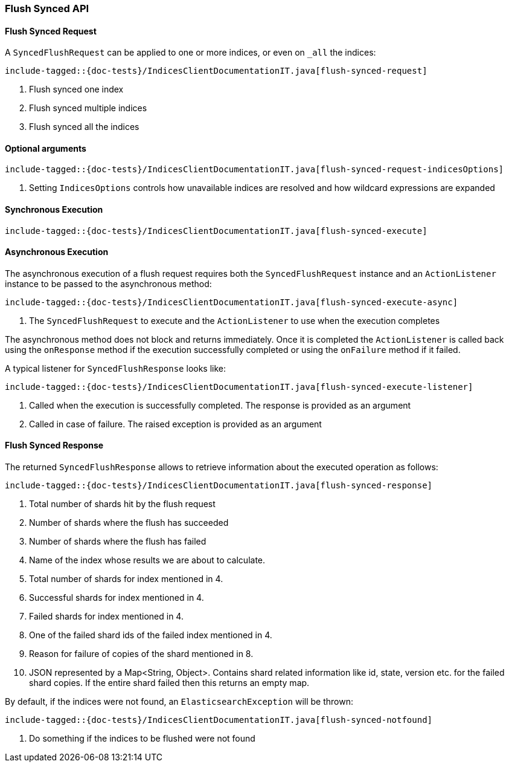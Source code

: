 [[java-rest-high-flush]]
=== Flush Synced API

[[java-rest-high-flush-synced-request]]
==== Flush Synced Request

A `SyncedFlushRequest` can be applied to one or more indices, or even on `_all` the indices:

["source","java",subs="attributes,callouts,macros"]
--------------------------------------------------
include-tagged::{doc-tests}/IndicesClientDocumentationIT.java[flush-synced-request]
--------------------------------------------------
<1> Flush synced one index
<2> Flush synced multiple indices
<3> Flush synced all the indices

==== Optional arguments

["source","java",subs="attributes,callouts,macros"]
--------------------------------------------------
include-tagged::{doc-tests}/IndicesClientDocumentationIT.java[flush-synced-request-indicesOptions]
--------------------------------------------------
<1> Setting `IndicesOptions` controls how unavailable indices are resolved and
how wildcard expressions are expanded

[[java-rest-high-flush-synced-sync]]
==== Synchronous Execution

["source","java",subs="attributes,callouts,macros"]
--------------------------------------------------
include-tagged::{doc-tests}/IndicesClientDocumentationIT.java[flush-synced-execute]
--------------------------------------------------

[[java-rest-high-flush-synced-async]]
==== Asynchronous Execution

The asynchronous execution of a flush request requires both the `SyncedFlushRequest`
instance and an `ActionListener` instance to be passed to the asynchronous
method:

["source","java",subs="attributes,callouts,macros"]
--------------------------------------------------
include-tagged::{doc-tests}/IndicesClientDocumentationIT.java[flush-synced-execute-async]
--------------------------------------------------
<1> The `SyncedFlushRequest` to execute and the `ActionListener` to use when
the execution completes

The asynchronous method does not block and returns immediately. Once it is
completed the `ActionListener` is called back using the `onResponse` method
if the execution successfully completed or using the `onFailure` method if
it failed.

A typical listener for `SyncedFlushResponse` looks like:

["source","java",subs="attributes,callouts,macros"]
--------------------------------------------------
include-tagged::{doc-tests}/IndicesClientDocumentationIT.java[flush-synced-execute-listener]
--------------------------------------------------
<1> Called when the execution is successfully completed. The response is
provided as an argument
<2> Called in case of failure. The raised exception is provided as an argument

[[java-rest-high-flush-response]]
==== Flush Synced Response

The returned `SyncedFlushResponse` allows to retrieve information about the
executed operation as follows:

["source","java",subs="attributes,callouts,macros"]
--------------------------------------------------
include-tagged::{doc-tests}/IndicesClientDocumentationIT.java[flush-synced-response]
--------------------------------------------------
<1> Total number of shards hit by the flush request
<2> Number of shards where the flush has succeeded
<3> Number of shards where the flush has failed
<4> Name of the index whose results we are about to calculate.
<5> Total number of shards for index mentioned in 4.
<6> Successful shards for index mentioned in 4.
<7> Failed shards for index mentioned in 4.
<8> One of the failed shard ids of the failed index mentioned in 4.
<9> Reason for failure of copies of the shard mentioned in 8.
<10> JSON represented by a Map<String, Object>. Contains shard related information like id, state, version etc.
for the failed shard copies. If the entire shard failed then this returns an empty map.

By default, if the indices were not found, an `ElasticsearchException` will be thrown:

["source","java",subs="attributes,callouts,macros"]
--------------------------------------------------
include-tagged::{doc-tests}/IndicesClientDocumentationIT.java[flush-synced-notfound]
--------------------------------------------------
<1> Do something if the indices to be flushed were not found